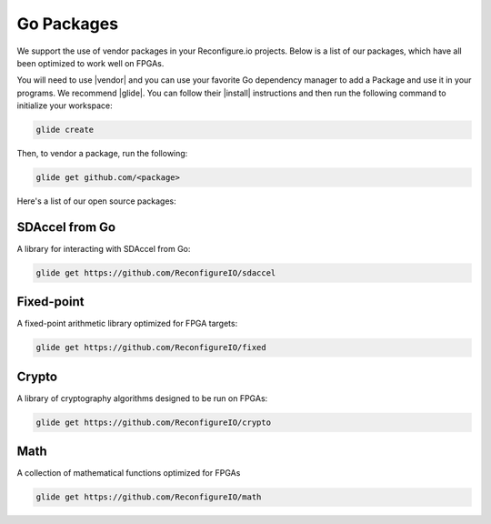 .. _packages:

Go Packages
========================
We support the use of vendor packages in your Reconfigure.io projects. Below is a list of our packages, which have all been optimized to work well on FPGAs.

You will need to use |vendor| and you can use your favorite Go dependency manager to add a Package and use it in your programs. We recommend |glide|. You can follow their |install| instructions and then run the following command to initialize your workspace:

.. code-block:: shell

    glide create

Then, to vendor a package, run the following:

.. code-block:: shell

    glide get github.com/<package>

Here's a list of our open source packages:

SDAccel from Go
^^^^^^^^^^^^^^^^^^^^^^^^^^^^^^^^^^^
A library for interacting with SDAccel from Go:

.. code-block:: shell

    glide get https://github.com/ReconfigureIO/sdaccel

Fixed-point
^^^^^^^^^^^^^^^^^^^^^^^^^^
A fixed-point arithmetic library optimized for FPGA targets:

.. code-block:: shell

    glide get https://github.com/ReconfigureIO/fixed

Crypto
^^^^^^^^^^^^^^^^^^^^^^^^^^^^^^^^^^^^^^^^^^
A library of cryptography algorithms designed to be run on FPGAs:

.. code-block:: shell

    glide get https://github.com/ReconfigureIO/crypto

Math
^^^^^
A collection of mathematical functions optimized for FPGAs

.. code-block:: shell

    glide get https://github.com/ReconfigureIO/math

.. |vendor| raw:: html

   <a href="https://blog.gopheracademy.com/advent-2015/vendor-folder/" target="_blank">Go's vendor mechanism</a>

.. |glide| raw:: html

   <a href="https://glide.readthedocs.io/en/latest/" target="_blank">glide</a>

.. |install| raw:: html

   <a href="https://glide.readthedocs.io/en/latest/#installing-glide" target="_blank">installation</a>

